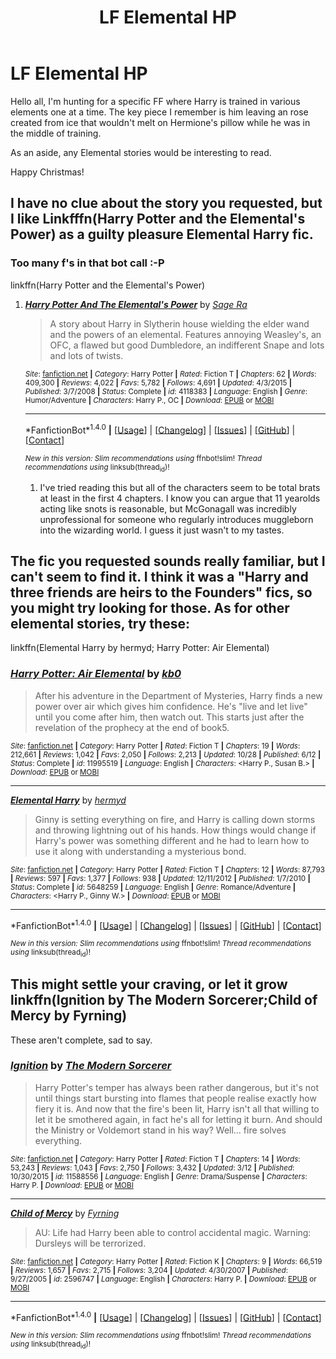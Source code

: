 #+TITLE: LF Elemental HP

* LF Elemental HP
:PROPERTIES:
:Author: ShadowBlades
:Score: 6
:DateUnix: 1482031973.0
:DateShort: 2016-Dec-18
:FlairText: Request
:END:
Hello all, I'm hunting for a specific FF where Harry is trained in various elements one at a time. The key piece I remember is him leaving an rose created from ice that wouldn't melt on Hermione's pillow while he was in the middle of training.

As an aside, any Elemental stories would be interesting to read.

Happy Christmas!


** I have no clue about the story you requested, but I like Linkfffn(Harry Potter and the Elemental's Power) as a guilty pleasure Elemental Harry fic.
:PROPERTIES:
:Author: Triliro
:Score: 3
:DateUnix: 1482061445.0
:DateShort: 2016-Dec-18
:END:

*** Too many f's in that bot call :-P

linkffn(Harry Potter and the Elemental's Power)
:PROPERTIES:
:Author: SymphonySamurai
:Score: 1
:DateUnix: 1482094090.0
:DateShort: 2016-Dec-19
:END:

**** [[http://www.fanfiction.net/s/4118383/1/][*/Harry Potter And The Elemental's Power/*]] by [[https://www.fanfiction.net/u/1516835/Sage-Ra][/Sage Ra/]]

#+begin_quote
  A story about Harry in Slytherin house wielding the elder wand and the powers of an elemental. Features annoying Weasley's, an OFC, a flawed but good Dumbledore, an indifferent Snape and lots and lots of twists.
#+end_quote

^{/Site/: [[http://www.fanfiction.net/][fanfiction.net]] *|* /Category/: Harry Potter *|* /Rated/: Fiction T *|* /Chapters/: 62 *|* /Words/: 409,300 *|* /Reviews/: 4,022 *|* /Favs/: 5,782 *|* /Follows/: 4,691 *|* /Updated/: 4/3/2015 *|* /Published/: 3/7/2008 *|* /Status/: Complete *|* /id/: 4118383 *|* /Language/: English *|* /Genre/: Humor/Adventure *|* /Characters/: Harry P., OC *|* /Download/: [[http://www.ff2ebook.com/old/ffn-bot/index.php?id=4118383&source=ff&filetype=epub][EPUB]] or [[http://www.ff2ebook.com/old/ffn-bot/index.php?id=4118383&source=ff&filetype=mobi][MOBI]]}

--------------

*FanfictionBot*^{1.4.0} *|* [[[https://github.com/tusing/reddit-ffn-bot/wiki/Usage][Usage]]] | [[[https://github.com/tusing/reddit-ffn-bot/wiki/Changelog][Changelog]]] | [[[https://github.com/tusing/reddit-ffn-bot/issues/][Issues]]] | [[[https://github.com/tusing/reddit-ffn-bot/][GitHub]]] | [[[https://www.reddit.com/message/compose?to=tusing][Contact]]]

^{/New in this version: Slim recommendations using/ ffnbot!slim! /Thread recommendations using/ linksub(thread_id)!}
:PROPERTIES:
:Author: FanfictionBot
:Score: 1
:DateUnix: 1482094124.0
:DateShort: 2016-Dec-19
:END:

***** I've tried reading this but all of the characters seem to be total brats at least in the first 4 chapters. I know you can argue that 11 yearolds acting like snots is reasonable, but McGonagall was incredibly unprofessional for someone who regularly introduces muggleborn into the wizarding world. I guess it just wasn't to my tastes.
:PROPERTIES:
:Author: zombieqatz
:Score: 3
:DateUnix: 1482176032.0
:DateShort: 2016-Dec-19
:END:


** The fic you requested sounds really familiar, but I can't seem to find it. I think it was a "Harry and three friends are heirs to the Founders" fics, so you might try looking for those. As for other elemental stories, try these:

linkffn(Elemental Harry by hermyd; Harry Potter: Air Elemental)
:PROPERTIES:
:Author: SymphonySamurai
:Score: 2
:DateUnix: 1482094683.0
:DateShort: 2016-Dec-19
:END:

*** [[http://www.fanfiction.net/s/11995519/1/][*/Harry Potter: Air Elemental/*]] by [[https://www.fanfiction.net/u/1251524/kb0][/kb0/]]

#+begin_quote
  After his adventure in the Department of Mysteries, Harry finds a new power over air which gives him confidence. He's "live and let live" until you come after him, then watch out. This starts just after the revelation of the prophecy at the end of book5.
#+end_quote

^{/Site/: [[http://www.fanfiction.net/][fanfiction.net]] *|* /Category/: Harry Potter *|* /Rated/: Fiction T *|* /Chapters/: 19 *|* /Words/: 212,661 *|* /Reviews/: 1,042 *|* /Favs/: 2,050 *|* /Follows/: 2,213 *|* /Updated/: 10/28 *|* /Published/: 6/12 *|* /Status/: Complete *|* /id/: 11995519 *|* /Language/: English *|* /Characters/: <Harry P., Susan B.> *|* /Download/: [[http://www.ff2ebook.com/old/ffn-bot/index.php?id=11995519&source=ff&filetype=epub][EPUB]] or [[http://www.ff2ebook.com/old/ffn-bot/index.php?id=11995519&source=ff&filetype=mobi][MOBI]]}

--------------

[[http://www.fanfiction.net/s/5648259/1/][*/Elemental Harry/*]] by [[https://www.fanfiction.net/u/1208839/hermyd][/hermyd/]]

#+begin_quote
  Ginny is setting everything on fire, and Harry is calling down storms and throwing lightning out of his hands. How things would change if Harry's power was something different and he had to learn how to use it along with understanding a mysterious bond.
#+end_quote

^{/Site/: [[http://www.fanfiction.net/][fanfiction.net]] *|* /Category/: Harry Potter *|* /Rated/: Fiction T *|* /Chapters/: 12 *|* /Words/: 87,793 *|* /Reviews/: 597 *|* /Favs/: 1,377 *|* /Follows/: 938 *|* /Updated/: 12/11/2012 *|* /Published/: 1/7/2010 *|* /Status/: Complete *|* /id/: 5648259 *|* /Language/: English *|* /Genre/: Romance/Adventure *|* /Characters/: <Harry P., Ginny W.> *|* /Download/: [[http://www.ff2ebook.com/old/ffn-bot/index.php?id=5648259&source=ff&filetype=epub][EPUB]] or [[http://www.ff2ebook.com/old/ffn-bot/index.php?id=5648259&source=ff&filetype=mobi][MOBI]]}

--------------

*FanfictionBot*^{1.4.0} *|* [[[https://github.com/tusing/reddit-ffn-bot/wiki/Usage][Usage]]] | [[[https://github.com/tusing/reddit-ffn-bot/wiki/Changelog][Changelog]]] | [[[https://github.com/tusing/reddit-ffn-bot/issues/][Issues]]] | [[[https://github.com/tusing/reddit-ffn-bot/][GitHub]]] | [[[https://www.reddit.com/message/compose?to=tusing][Contact]]]

^{/New in this version: Slim recommendations using/ ffnbot!slim! /Thread recommendations using/ linksub(thread_id)!}
:PROPERTIES:
:Author: FanfictionBot
:Score: 1
:DateUnix: 1482094733.0
:DateShort: 2016-Dec-19
:END:


** This might settle your craving, or let it grow linkffn(Ignition by The Modern Sorcerer;Child of Mercy by Fyrning)

These aren't complete, sad to say.
:PROPERTIES:
:Author: firingmahlazors
:Score: 1
:DateUnix: 1482139323.0
:DateShort: 2016-Dec-19
:END:

*** [[http://www.fanfiction.net/s/11588556/1/][*/Ignition/*]] by [[https://www.fanfiction.net/u/5742878/The-Modern-Sorcerer][/The Modern Sorcerer/]]

#+begin_quote
  Harry Potter's temper has always been rather dangerous, but it's not until things start bursting into flames that people realise exactly how fiery it is. And now that the fire's been lit, Harry isn't all that willing to let it be smothered again, in fact he's all for letting it burn. And should the Ministry or Voldemort stand in his way? Well... fire solves everything.
#+end_quote

^{/Site/: [[http://www.fanfiction.net/][fanfiction.net]] *|* /Category/: Harry Potter *|* /Rated/: Fiction T *|* /Chapters/: 14 *|* /Words/: 53,243 *|* /Reviews/: 1,043 *|* /Favs/: 2,750 *|* /Follows/: 3,432 *|* /Updated/: 3/12 *|* /Published/: 10/30/2015 *|* /id/: 11588556 *|* /Language/: English *|* /Genre/: Drama/Suspense *|* /Characters/: Harry P. *|* /Download/: [[http://www.ff2ebook.com/old/ffn-bot/index.php?id=11588556&source=ff&filetype=epub][EPUB]] or [[http://www.ff2ebook.com/old/ffn-bot/index.php?id=11588556&source=ff&filetype=mobi][MOBI]]}

--------------

[[http://www.fanfiction.net/s/2596747/1/][*/Child of Mercy/*]] by [[https://www.fanfiction.net/u/560192/Fyrning][/Fyrning/]]

#+begin_quote
  AU: Life had Harry been able to control accidental magic. Warning: Dursleys will be terrorized.
#+end_quote

^{/Site/: [[http://www.fanfiction.net/][fanfiction.net]] *|* /Category/: Harry Potter *|* /Rated/: Fiction K *|* /Chapters/: 9 *|* /Words/: 66,519 *|* /Reviews/: 1,657 *|* /Favs/: 2,715 *|* /Follows/: 3,204 *|* /Updated/: 4/30/2007 *|* /Published/: 9/27/2005 *|* /id/: 2596747 *|* /Language/: English *|* /Characters/: Harry P. *|* /Download/: [[http://www.ff2ebook.com/old/ffn-bot/index.php?id=2596747&source=ff&filetype=epub][EPUB]] or [[http://www.ff2ebook.com/old/ffn-bot/index.php?id=2596747&source=ff&filetype=mobi][MOBI]]}

--------------

*FanfictionBot*^{1.4.0} *|* [[[https://github.com/tusing/reddit-ffn-bot/wiki/Usage][Usage]]] | [[[https://github.com/tusing/reddit-ffn-bot/wiki/Changelog][Changelog]]] | [[[https://github.com/tusing/reddit-ffn-bot/issues/][Issues]]] | [[[https://github.com/tusing/reddit-ffn-bot/][GitHub]]] | [[[https://www.reddit.com/message/compose?to=tusing][Contact]]]

^{/New in this version: Slim recommendations using/ ffnbot!slim! /Thread recommendations using/ linksub(thread_id)!}
:PROPERTIES:
:Author: FanfictionBot
:Score: 1
:DateUnix: 1482139350.0
:DateShort: 2016-Dec-19
:END:
